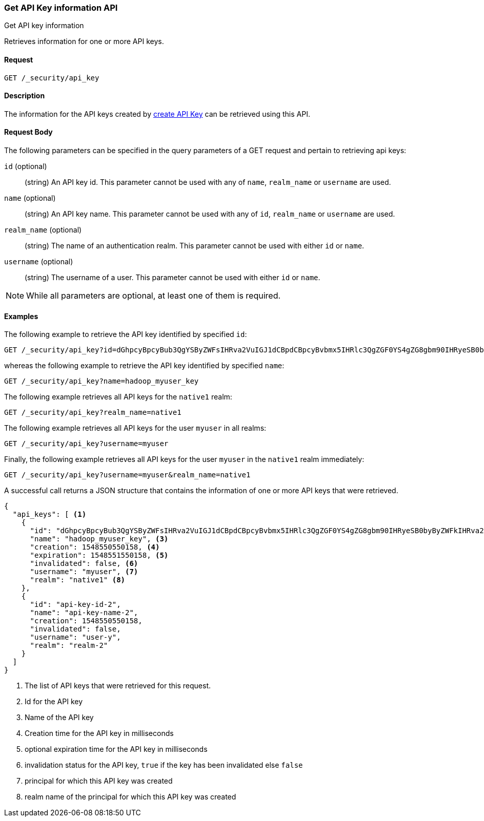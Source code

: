 [role="xpack"]
[[security-api-get-api-key]]
=== Get API Key information API
++++
<titleabbrev>Get API key information</titleabbrev>
++++

Retrieves information for one or more API keys.

==== Request

`GET /_security/api_key`

==== Description

The information for the API keys created by <<security-api-create-api-key,create API Key>> can be retrieved
using this API.

==== Request Body

The following parameters can be specified in the query parameters of a GET request and
pertain to retrieving api keys:

`id` (optional)::
(string) An API key id. This parameter cannot be used with any of `name`, `realm_name` or
         `username` are used.

`name` (optional)::
(string) An API key name. This parameter cannot be used with any of `id`, `realm_name` or
                          `username` are used.

`realm_name` (optional)::
(string) The name of an authentication realm. This parameter cannot be used with either `id` or `name`.

`username` (optional)::
(string) The username of a user. This parameter cannot be used with either `id` or `name`.

NOTE: While all parameters are optional, at least one of them is required.

==== Examples

The following example to retrieve the API key identified by specified `id`:

[source,js]
--------------------------------------------------
GET /_security/api_key?id=dGhpcyBpcyBub3QgYSByZWFsIHRva2VuIGJ1dCBpdCBpcyBvbmx5IHRlc3QgZGF0YS4gZG8gbm90IHRyeSB0byByZWFkIHRva2VuIQ==
--------------------------------------------------
// NOTCONSOLE

whereas the following example to retrieve the API key identified by specified `name`:

[source,js]
--------------------------------------------------
GET /_security/api_key?name=hadoop_myuser_key
--------------------------------------------------
// NOTCONSOLE

The following example retrieves all API keys for the `native1` realm:

[source,js]
--------------------------------------------------
GET /_security/api_key?realm_name=native1
--------------------------------------------------
// NOTCONSOLE

The following example retrieves all API keys for the user `myuser` in all realms:

[source,js]
--------------------------------------------------
GET /_security/api_key?username=myuser
--------------------------------------------------
// NOTCONSOLE

Finally, the following example retrieves all API keys for the user `myuser` in
 the `native1` realm immediately:

[source,js]
--------------------------------------------------
GET /_security/api_key?username=myuser&realm_name=native1
--------------------------------------------------
// NOTCONSOLE

A successful call returns a JSON structure that contains the information of one or more API keys that were retrieved.

[source,js]
--------------------------------------------------
{
  "api_keys": [ <1>
    {
      "id": "dGhpcyBpcyBub3QgYSByZWFsIHRva2VuIGJ1dCBpdCBpcyBvbmx5IHRlc3QgZGF0YS4gZG8gbm90IHRyeSB0byByZWFkIHRva2VuIQ==", <2>
      "name": "hadoop_myuser_key", <3>
      "creation": 1548550550158, <4>
      "expiration": 1548551550158, <5>
      "invalidated": false, <6>
      "username": "myuser", <7>
      "realm": "native1" <8>
    },
    {
      "id": "api-key-id-2",
      "name": "api-key-name-2",
      "creation": 1548550550158,
      "invalidated": false,
      "username": "user-y",
      "realm": "realm-2"
    }
  ]
}
--------------------------------------------------
// NOTCONSOLE

<1> The list of API keys that were retrieved for this request.
<2> Id for the API key
<3> Name of the API key
<4> Creation time for the API key in milliseconds
<5> optional expiration time for the API key in milliseconds
<6> invalidation status for the API key, `true` if the key has been invalidated else `false`
<7> principal for which this API key was created
<8> realm name of the principal for which this API key was created
